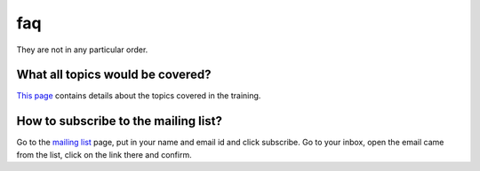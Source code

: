 faq
====

They are  not in any particular order.

What all topics would be covered?
----------------------------------

`This page <http://wiki.dgplug.org/index.php/SummerTraining>`_ contains details about the topics covered in the training.

How to subscribe to the mailing list?
--------------------------------------

Go to the `mailing list <http://lists.dgplug.org/listinfo.cgi/users-dgplug.org>`_
page, put in your name and email id and click subscribe.
Go to your inbox, open the email came from the list, click on the link there and
confirm.
